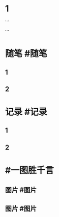 * 1
```
#+类型: 2203
#+日期: [[2022_03_03]]
#+主页: [[归档202203]]
#+date: [[Mar 3rd, 2022]]
```
* 随笔 #随笔
** 1
** 2
* 记录 #记录
** 1
** 2
* #一图胜千言
** 图片 #图片
** 图片 #图片